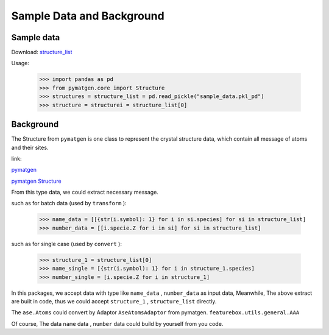 Sample Data and Background
===========================

Sample data
::::::::::::

Download: `structure_list <https://github.com/boliqq07/featurebox/blob/master/test/structure_data/sample_data.pkl_pd>`_

Usage:

    >>> import pandas as pd
    >>> from pymatgen.core import Structure
    >>> structures = structure_list = pd.read_pickle("sample_data.pkl_pd")
    >>> structure = structurei = structure_list[0]


Background
::::::::::::

The Structure from ``pymatgen`` is one class to represent the crystal structure data, which contain all message
of atoms and their sites.

link:

`pymatgen <https://pymatgen.org/>`_

`pymatgen Structure <https://pymatgen.org/usage.html#reading-and-writing-structures-molecules>`_

From this type data, we could extract necessary message.

such as for batch data (used by ``transform`` ):

  >>> name_data = [[{str(i.symbol): 1} for i in si.species] for si in structure_list]
  >>> number_data = [[i.specie.Z for i in si] for si in structure_list]

such as for single case (used by ``convert`` ):

  >>> structure_1 = structure_list[0]
  >>> name_single = [{str(i.symbol): 1} for i in structure_1.species]
  >>> number_single = [i.specie.Z for i in structure_1]


In this packages, we accept data with type like ``name_data`` , ``number_data``  as input data,
Meanwhile, The above extract are built in code, thus we could accept ``structure_1`` ,
``structure_list`` directly.

The ``ase.Atoms`` could convert by Adaptor ``AseAtomsAdaptor`` from pymatgen.
``featurebox.utils.general.AAA``

Of course, The data ``name`` data , ``number``  data could build by yourself from you code.